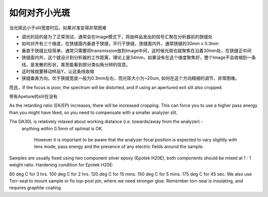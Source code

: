 如何对齐小光斑
========================

当光斑远小于slit宽度时后，如果对准变得非常困难

- 调光的目的是为了正常测试，通常会在Image模式下，将由样品发出的信号汇聚在分析器前的狭缝处
- 如何对齐有三个维度，在狭缝面内垂直于狭缝，平行于狭缝，狭缝面内外，通常狭缝的30mm x 0.3mm
- 垂直于狭缝比较简单，通常只需要将transmission放到Image中间，这时候光斑也就聚焦在沿着30mm处，在狭缝正中间
- 狭缝面内外，这个就设计到分析器的工作距离，理论上是34mm，如果没有在这个维度聚焦好，整个Image不会收缩到一条线，是发散的形状，甚至能看到部分类似角分辨的信息。
- 这时候就要移动样品Y，让这条线收缩
- 狭缝垂直方向，优于狭缝宽度一般为0.3mm左右，而光斑大小为~20um, 如何在这个方向精细的调节，非常困难。



而且，If the focus is poor, the spectrum will be distorted, and if using an apertured exit slit also cropped. 

带有Apeture的slit在没有

As the retarding ratio (EK/EP) increases, there will be increased cropping. This can force you to use a higher pass energy than you might have liked, 
so you need to compensate with a smaller analyzer slit.

The DA30L is relatively relaxed about working distance (i.e. towards/away from the analyzer) -
 anything within 0.5mm of optimal is OK. 


  However it is important to be aware that the analyzer focal position is expected to 
  vary slightly with lens mode, pass energy and the presence of any electric fields around the sample. 



Samples are usually fixed using two component silver epoxy (Epotek H20E), both components should be mixed at 1 : 1 weight ratio. Hardening condition for Epotek H20E:

80 deg C for 3 hrs.
100 deg C for 2 hrs.
120 deg C for 15 mins.
150 deg C for 5 mins.
175 deg C for 45 sec.
We also use Torr-seal to mount sample or fix top-post pin, where we need stronger glue. Remember torr-seal is insulating, and requires graphite coating.